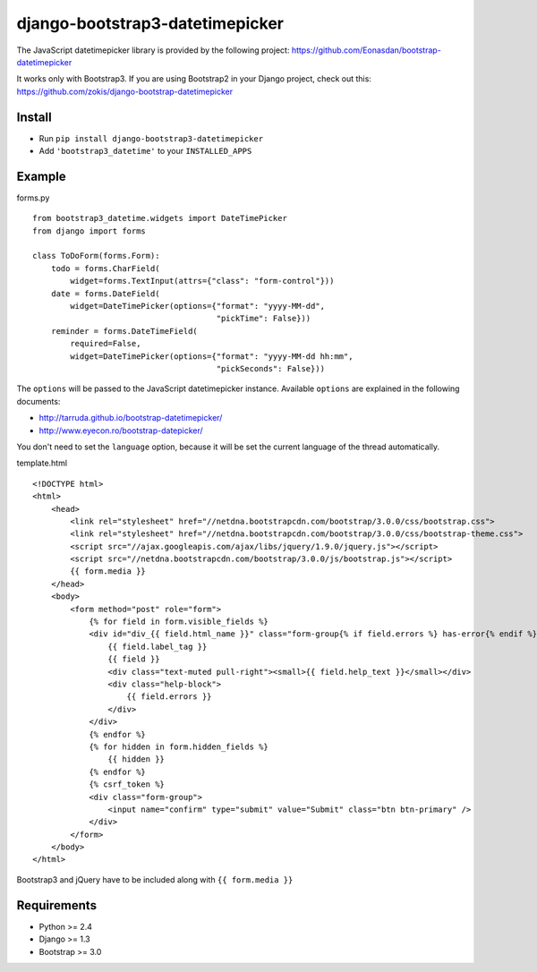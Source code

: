 django-bootstrap3-datetimepicker
================================

The JavaScript datetimepicker library is provided by the following
project: https://github.com/Eonasdan/bootstrap-datetimepicker

It works only with Bootstrap3. If you are using Bootstrap2 in your
Django project, check out this:
https://github.com/zokis/django-bootstrap-datetimepicker

Install
-------

-  Run ``pip install django-bootstrap3-datetimepicker``
-  Add ``'bootstrap3_datetime'`` to your ``INSTALLED_APPS``

Example
-------

forms.py
        

::

    from bootstrap3_datetime.widgets import DateTimePicker
    from django import forms

    class ToDoForm(forms.Form):
        todo = forms.CharField(
            widget=forms.TextInput(attrs={"class": "form-control"}))
        date = forms.DateField(
            widget=DateTimePicker(options={"format": "yyyy-MM-dd",
                                           "pickTime": False}))
        reminder = forms.DateTimeField(
            required=False,
            widget=DateTimePicker(options={"format": "yyyy-MM-dd hh:mm",
                                           "pickSeconds": False}))

The ``options`` will be passed to the JavaScript datetimepicker
instance. Available ``options`` are explained in the following
documents:

-  http://tarruda.github.io/bootstrap-datetimepicker/
-  http://www.eyecon.ro/bootstrap-datepicker/

You don't need to set the ``language`` option, because it will be set
the current language of the thread automatically.

template.html
             

::

    <!DOCTYPE html>
    <html>
        <head>
            <link rel="stylesheet" href="//netdna.bootstrapcdn.com/bootstrap/3.0.0/css/bootstrap.css">
            <link rel="stylesheet" href="//netdna.bootstrapcdn.com/bootstrap/3.0.0/css/bootstrap-theme.css">
            <script src="//ajax.googleapis.com/ajax/libs/jquery/1.9.0/jquery.js"></script>
            <script src="//netdna.bootstrapcdn.com/bootstrap/3.0.0/js/bootstrap.js"></script>
            {{ form.media }}
        </head>
        <body>
            <form method="post" role="form">
                {% for field in form.visible_fields %}
                <div id="div_{{ field.html_name }}" class="form-group{% if field.errors %} has-error{% endif %}">
                    {{ field.label_tag }}
                    {{ field }}
                    <div class="text-muted pull-right"><small>{{ field.help_text }}</small></div>
                    <div class="help-block">
                        {{ field.errors }}
                    </div>
                </div>
                {% endfor %}
                {% for hidden in form.hidden_fields %}
                    {{ hidden }}
                {% endfor %}
                {% csrf_token %}
                <div class="form-group">
                    <input name="confirm" type="submit" value="Submit" class="btn btn-primary" />
                </div>
            </form>
        </body>
    </html>

Bootstrap3 and jQuery have to be included along with
``{{ form.media }}``

Requirements
------------

-  Python >= 2.4
-  Django >= 1.3
-  Bootstrap >= 3.0

